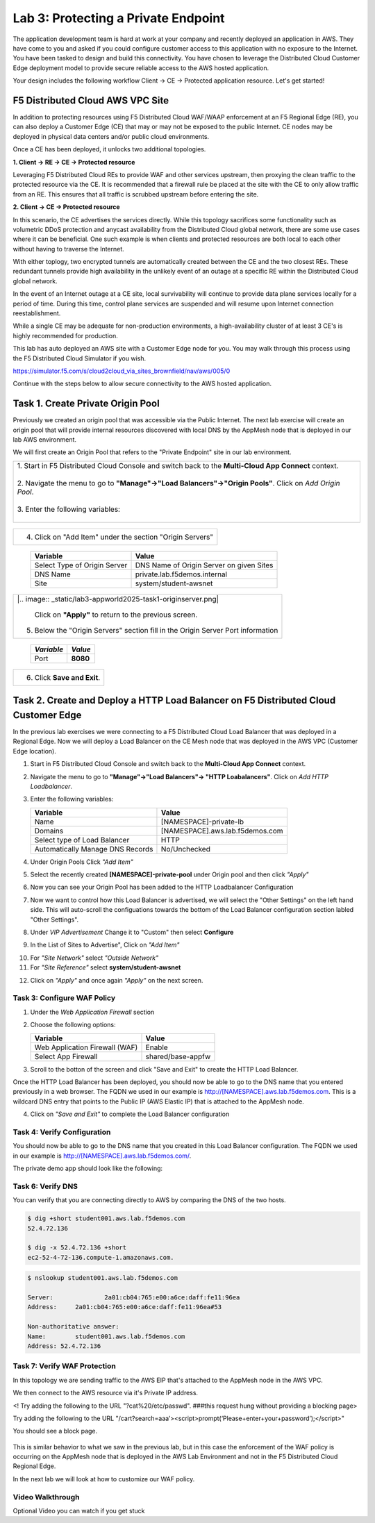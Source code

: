 Lab 3: Protecting a Private Endpoint
====================================

The application development team is hard at work at your company and recently deployed an application in AWS.  
They have come to you and asked if you could configure customer access to this application with no exposure 
to the Internet. You have been tasked to design and build this connectivity. You have chosen to leverage the 
Distributed Cloud Customer Edge deployment model to provide secure reliable access to the AWS hosted application. 

Your design includes the following workflow Client -> CE -> Protected application resource.  Let's get started!

.. image:: _static/lab3-appworld2025-topology-diagram.png

F5 Distributed Cloud AWS VPC Site
---------------------------------

In addition to protecting resources using F5 Distributed Cloud WAF/WAAP enforcement at an F5 Regional Edge (RE), you can also deploy a
Customer Edge (CE) that may or may not be exposed to the public Internet. CE nodes may be deployed in physical data centers and/or public 
cloud environments.

Once a CE has been deployed, it unlocks two additional topologies.

**1. Client -> RE -> CE -> Protected resource**

Leveraging F5 Distributed Cloud REs to provide WAF and other services upstream, then proxying the clean traffic to the protected resource via the CE. It is recommended that a firewall rule be placed at the site with the CE to only allow traffic from an RE. This ensures that all traffic is scrubbed upstream before entering the site.

**2. Client -> CE -> Protected resource**

In this scenario, the CE advertises the services directly.  While this topology sacrifices some functionality such as 
volumetric DDoS protection and anycast availability from the Distributed Cloud global network, there are some use cases where it can be beneficial.  
One such example is when clients and protected resources are both local to each other without having to traverse the Internet.

With either toplogy, two encrypted tunnels are automatically created between the CE and the two closest REs.  These redundant tunnels provide
high availability in the unlikely event of an outage at a specific RE within the Distributed Cloud global network.

In the event of an Internet outage at a CE site, local survivability will continue to provide data plane services locally for a period of time.  
During this time, control plane services are suspended and will resume upon Internet connection reestablishment.

While a single CE may be adequate for non-production environments, a high-availability cluster of at least 3 CE's is highly recommended for production.

This lab has auto deployed an AWS site with a Customer Edge node for you. You may walk through this process using the F5 Distributed Cloud Simulator if you wish.

https://simulator.f5.com/s/cloud2cloud_via_sites_brownfield/nav/aws/005/0

Continue with the steps below to allow secure connectivity to the AWS hosted application. 


Task 1. Create Private Origin Pool
---------------------------

Previously we created an origin pool that was accessible via the Public Internet.
The next lab exercise will create an origin pool that will provide internal resources discovered with local DNS by the AppMesh node that is deployed in our lab AWS environment. 

We will first create an Origin Pool that refers to the "Private Endpoint" site in our lab environment.

+-----------------------------------------------------------------------------------------------------------+
|| 1. Start in F5 Distributed Cloud Console and switch back to the **Multi-Cloud App Connect** context.     |
||                                                                                                          |
|| 2. Navigate the menu to go to **"Manage"->"Load Balancers"->"Origin Pools"**. Click on *Add Origin Pool*.|
||                                                                                                          |
|| 3. Enter the following variables:                                                                        |
||                                                                                                          |
+-----------------------------------------------------------------------------------------------------------+

   ================================= =====
   *Variable*                          *Value*
   ================================= =====
   Name                             **[NAMESPACE]-private-pool**
   ================================= =====

+-----------------------------------------------------------+
| 4. Click on "Add Item" under the section "Origin Servers" |
+-----------------------------------------------------------+

   ================================= =====
   Variable                          Value
   ================================= =====
   Select Type of Origin Server      DNS Name of Origin Server on given Sites
   DNS Name                          private.lab.f5demos.internal
   Site                              system/student-awsnet
   ================================= =====
+------------------------------------------------------------------------------------------------------------+   
|                                                                                                            |
| |.. image:: _static/lab3-appworld2025-task1-originserver.png|                                              |
|                                                                                                            |
|                                                                                                            |
|  Click on **"Apply"** to return to the previous screen.                                                    |
|                                                                                                            |
| 5. Below the "Origin Servers" section fill in the Origin Server Port information                           |
+------------------------------------------------------------------------------------------------------------+


   ================================= =====
   *Variable*                          *Value*
   ================================= =====
   Port                              **8080**
   ================================= =====

+------------------------------------------------------------------------------------------------------------+   
|6. Click **Save and Exit**.                                                                                 |  
+------------------------------------------------------------------------------------------------------------+


.. |app-context| image:: _static/app-context.png
.. |origin_pools_menu| image:: _static/origin_pools_menu.png
.. |origin_pools_add| image:: _static/origin_pools_add.png
.. |origin_pools_config| image:: _static/origin_pools_config.png
.. |origin_pools_config_api| image:: _static/origin_pools_config_api.png
.. |origin_pools_config_mongodb| image:: _static/origin_pools_config_mongodb.png
.. |origin_pools_show_child_objects| image:: _static/origin_pools_show_child_objects.png
.. |origin_pools_show_child_objects_status| image:: _static/origin_pools_show_child_objects_status.png
.. |http_lb_origin_pool_health_check| image:: _static/http_lb_origin_pool_health_check.png
.. |http_lb_origin_pool_health_check2| image:: _static/http_lb_origin_pool_health_check2.png

.. |op-add-pool| image:: _static/op-add-pool.png
.. |op-api-pool| image:: _static/op-api-pool.png
.. |op-pool-basic| image:: _static/op-pool-basic-private.png
  :width: 75% 
.. |op-spa-check| image:: _static/op-spa-check.png
.. |op-tshoot| image:: _static/op-tshoot.png


Task 2. Create and Deploy a HTTP Load Balancer on F5 Distributed Cloud Customer Edge 
---------------------------------------------------------------------------

In the previous lab exercises we were connecting to a F5 Distributed Cloud Load Balancer that was deployed in a Regional Edge.
Now we will deploy a Load Balancer on the CE Mesh node that was deployed in the AWS VPC (Customer Edge location).

1. Start in F5 Distributed Cloud Console and switch back to the **Multi-Cloud App Connect** context.

2. Navigate the menu to go to **"Manage"->"Load Balancers"-> "HTTP Loabalancers"**.  Click on *Add HTTP Loadbalancer*.

3. Enter the following variables:

   ================================= =====
   Variable                          Value
   ================================= =====
   Name                              [NAMESPACE]-private-lb
   Domains                           [NAMESPACE].aws.lab.f5demos.com
   Select type of Load Balancer      HTTP
   Automatically Manage DNS Records  No/Unchecked 
   ================================= =====


.. image:: _static/lab3-appworld2025-task2-lb-updated.png

4. Under Origin Pools Click *"Add Item"*

.. image:: _static/lab3-appworld2025-task2-lb-add-origin-pool.png    

5. Select the recently created **[NAMESPACE]-private-pool** under Origin pool and then click *"Apply"*

.. image:: _static/lab3-appworld2025-task2-lb-add-origin-pool2.png

6. Now you can see your Origin Pool has been added to the HTTP Loadbalancer Configuration

.. image:: _static/lab3-appworld2025-task2-lb-origin-pool-added.png

7. Now we want to control how this Load Balancer is advertised, we will select the "Other Settings" on the left hand side.  This will 
   auto-scroll the configuations towards the bottom of the Load Balancer configuration section labled "Other Settings". 

.. image:: _static/lab3-appworld2025-task2-lb-other-settings.png

8. Under *VIP Advertisement* Change it to "Custom"  then select **Configure**

.. image:: _static/lab3-appworld2025-task2-lb-change-vip-advertisement.png

9. In the List of Sites to Advertise", Click on *"Add Item"*

.. image:: _static/lab3-appworld2025-list-sites-advertise.png

10. For *"Site Network"* select *"Outside Network"*

11. For *"Site Reference"* select **system/student-awsnet**

.. image:: _static/lab3-appworld2025-task2-lb-site-change.png

12. Click on *"Apply"* and once again *"Apply"* on the next screen.

Task 3: Configure WAF Policy
^^^^^^^^^^^^^^^^^^^^^^^^^^^^^^^^

1. Under the *Web Application Firewall* section 

2. Choose the following options:

   =============================== =================================
   Variable                        Value
   =============================== =================================
   Web Application Firewall (WAF)  Enable
   Select App Firewall             shared/base-appfw
   =============================== =================================

3.  Scroll to the botton of the screen and click "Save and Exit" to create the HTTP Load Balancer.

Once the HTTP Load Balancer has been deployed, you should now be able to go to the DNS name that you entered 
previously in a web browser.  The FQDN we used in our example is http://[NAMESPACE].aws.lab.f5demos.com.  
This is a wildcard DNS entry that points to the Public IP (AWS Elastic IP) that is attached to the AppMesh node.

4.  Click on *"Save and Exit"* to complete the Load Balancer configuration


Task 4: Verify Configuration
^^^^^^^^^^^^^^^^^^^^^^^^^^^^^^^^

You should now be able to go to the DNS name that you created in this Load Balancer configuration.  
The FQDN we used in our example is http://[NAMESPACE].aws.lab.f5demos.com/.  


The private demo app should look like the following:

.. image:: _static/screenshot-global-vip-private.png
   :width: 50%



.. raw:: html

   <iframe width="560" height="315" src="https://www.youtube.com/embed/s-BHH0Qayfc?start=366" title="YouTube video player" frameborder="0" allow="accelerometer; autoplay; clipboard-write; encrypted-media; gyroscope; picture-in-picture" allowfullscreen></iframe>


Task 6: Verify DNS
^^^^^^^^^^^^^^^^^^^^^^

You can verify that you are connecting directly to AWS by comparing the DNS of the two hosts.

.. code-block:: 

   $ dig +short student001.aws.lab.f5demos.com
   52.4.72.136

   $ dig -x 52.4.72.136 +short
   ec2-52-4-72-136.compute-1.amazonaws.com.

.. code-block:: 

   $ nslookup student001.aws.lab.f5demos.com

   Server:		2a01:cb04:765:e00:a6ce:daff:fe11:96ea
   Address:	2a01:cb04:765:e00:a6ce:daff:fe11:96ea#53

   Non-authoritative answer:
   Name:	student001.aws.lab.f5demos.com
   Address: 52.4.72.136

Task 7: Verify WAF Protection
^^^^^^^^^^^^^^^^^^^^^^

In this topology we are sending traffic to the AWS EIP that's attached to the AppMesh node in the AWS VPC.

We then connect to the AWS resource via it's Private IP address.  

<! Try adding the following to the URL "?cat%20/etc/passwd".  ###this request hung without providing a blocking page>

Try adding the following to the URL "/cart?search=aaa’><script>prompt(‘Please+enter+your+password’);</script>"

You should see a block page.

   .. image:: _static/lab3-appworld2025-waf-block-message.png


This is similar behavior to what we saw in the previous lab,
but in this case the enforcement of the WAF policy is occurring on the AppMesh node
that is deployed in the AWS Lab Environment and not in the F5 Distributed Cloud Regional Edge.

In the next lab we will look at how to customize our WAF policy.

Video Walkthrough 
^^^^^^^^^^^^^^^^^

Optional Video you can watch if you get stuck

.. raw:: html
   <iframe width="560" height="315" src="https://www.youtube.com/embed/s-BHH0Qayfc?start=400" title="YouTube video player" frameborder="0" allow="accelerometer; autoplay; clipboard-write; encrypted-media; gyroscope; picture-in-picture" allowfullscreen></iframe>

